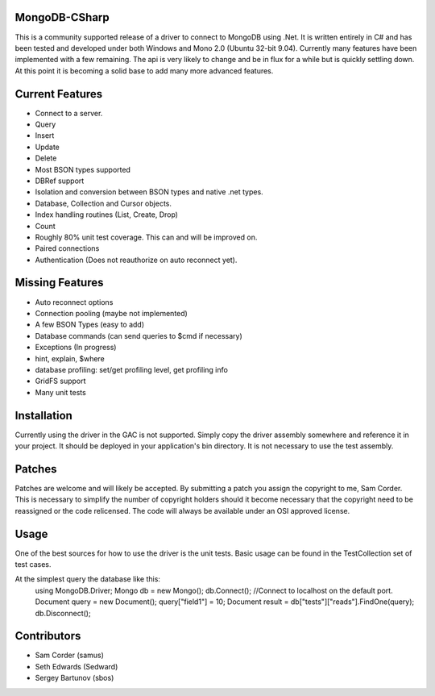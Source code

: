 MongoDB-CSharp
==============
This is a community supported release of a driver to connect to MongoDB using .Net.  It is written entirely in C# and has been tested and developed under both Windows and Mono 2.0 (Ubuntu 32-bit 9.04).  Currently many features have been implemented with a few remaining.  The api is very likely to change and be in flux for a while but is quickly settling down.  At this point it is becoming a solid base to add many more advanced features.

Current Features
================
- Connect to a server.
- Query
- Insert
- Update
- Delete
- Most BSON types supported
- DBRef support
- Isolation and conversion between BSON types and native .net types.
- Database, Collection and Cursor objects.
- Index handling routines (List, Create, Drop)
- Count
- Roughly 80% unit test coverage.  This can and will be improved on.
- Paired connections
- Authentication (Does not reauthorize on auto reconnect yet).

Missing Features
================
- Auto reconnect options
- Connection pooling (maybe not implemented)
- A few BSON Types (easy to add)
- Database commands (can send queries to $cmd if necessary)
- Exceptions (In progress)
- hint, explain, $where
- database profiling: set/get profiling level, get profiling info
- GridFS support
- Many unit tests

Installation
============
Currently using the driver in the GAC is not supported.  Simply copy the driver assembly somewhere and reference it in your project.  It should be deployed in your application's bin directory.  It is not necessary to use the test assembly.

Patches
=======
Patches are welcome and will likely be accepted.  By submitting a patch you assign the copyright to me, Sam Corder.  This is necessary to simplify the number of copyright holders should it become necessary that the copyright need to be reassigned or the code relicensed.  The code will always be available under an OSI approved license.

Usage
=====
One of the best sources for how to use the driver is the unit tests.  Basic usage can be found in the TestCollection set of test cases.

At the simplest query the database like this:
 using MongoDB.Driver;
 Mongo db = new Mongo();
 db.Connect(); //Connect to localhost on the default port.
 Document query = new Document();
 query["field1"] = 10;
 Document result = db["tests"]["reads"].FindOne(query);
 db.Disconnect();

Contributors
============
- Sam Corder (samus)
- Seth Edwards (Sedward)
- Sergey Bartunov (sbos)


